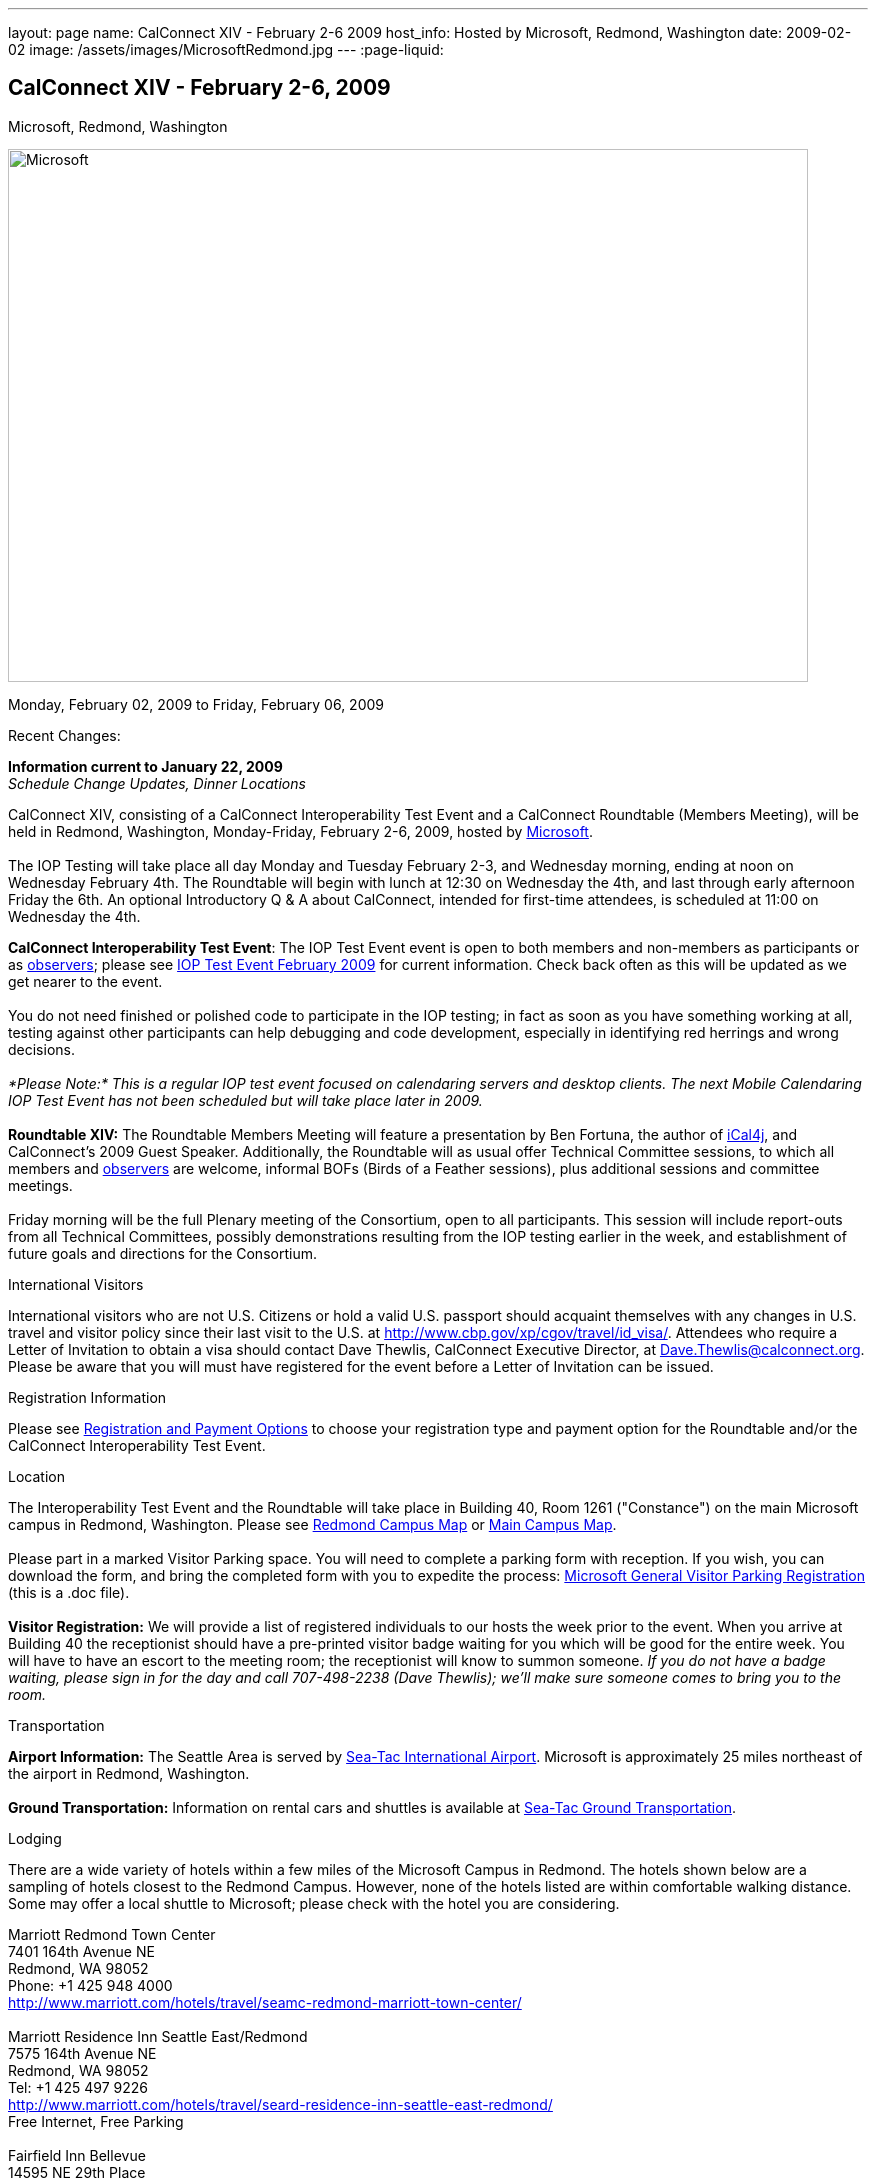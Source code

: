 ---
layout: page
name: CalConnect XIV - February 2-6 2009
host_info: Hosted by Microsoft, Redmond, Washington
date: 2009-02-02
image: /assets/images/MicrosoftRedmond.jpg
---
:page-liquid:

== CalConnect XIV - February 2-6, 2009
Microsoft, Redmond, Washington

image::{{'/assets/images/MicrosoftRedmond.jpg' | relative_url }}[Microsoft, Redmond, Washington, width=800, height=533]

Monday, February 02, 2009 to Friday, February 06, 2009

Recent Changes:

*Information current to January 22, 2009* +
_Schedule Change Updates, Dinner Locations_

CalConnect XIV, consisting of a CalConnect Interoperability Test Event and a CalConnect Roundtable (Members Meeting), will be held in Redmond, Washington, Monday-Friday, February 2-6, 2009, hosted by https://web.archive.org/web/20090126053702/http://www.microsoft.com/[Microsoft]. +
 +
 The IOP Testing will take place all day Monday and Tuesday February 2-3, and Wednesday morning, ending at noon on Wednesday February 4th. The Roundtable will begin with lunch at 12:30 on Wednesday the 4th, and last through early afternoon Friday the 6th. An optional Introductory Q & A about CalConnect, intended for first-time attendees, is scheduled at 11:00 on Wednesday the 4th.

*CalConnect Interoperability Test Event*: The IOP Test Event event is open to both members and non-members as participants or as https://web.archive.org/web/20090126053702/http://calconnect.org/observer.shtml[observers]; please see https://web.archive.org/web/20090126053702/http://calconnect.org/iop0902.shtml[IOP Test Event February 2009] for current information. Check back often as this will be updated as we get nearer to the event. +
 +
 You do not need finished or polished code to participate in the IOP testing; in fact as soon as you have something working at all, testing against other participants can help debugging and code development, especially in identifying red herrings and wrong decisions. +
 +
_*Please Note:* This is a regular IOP test event focused on calendaring servers and desktop clients. The next Mobile Calendaring IOP Test Event has not been scheduled but will take place later in 2009._ +
 +
*Roundtable XIV:* The Roundtable Members Meeting will feature a presentation by Ben Fortuna, the author of https://web.archive.org/web/20090126053702/http://ical4j.sourceforge.net/[iCal4j], and CalConnect's 2009 Guest Speaker. Additionally, the Roundtable will as usual offer Technical Committee sessions, to which all members and https://web.archive.org/web/20090126053702/http://calconnect.org/observer.shtml[observers] are welcome, informal BOFs (Birds of a Feather sessions), plus additional sessions and committee meetings. +
 +
 Friday morning will be the full Plenary meeting of the Consortium, open to all participants. This session will include report-outs from all Technical Committees, possibly demonstrations resulting from the IOP testing earlier in the week, and establishment of future goals and directions for the Consortium.

International Visitors

International visitors who are not U.S. Citizens or hold a valid U.S. passport should acquaint themselves with any changes in U.S. travel and visitor policy since their last visit to the U.S. at https://web.archive.org/web/20090126053702/http://www.cbp.gov/xp/cgov/travel/id_visa/[http://www.cbp.gov/xp/cgov/travel/id_visa/]. Attendees who require a Letter of Invitation to obtain a visa should contact Dave Thewlis, CalConnect Executive Director, at mailto:dave.thewlis@calconnect.org[Dave.Thewlis@calconnect.org]. Please be aware that you will must have registered for the event before a Letter of Invitation can be issued.

[[registration]]
Registration Information

Please see https://web.archive.org/web/20090126053702/http://calconnect.org/regtypes.shtml[Registration and Payment Options] to choose your registration type and payment option for the Roundtable and/or the CalConnect Interoperability Test Event. 

[[location]]
Location

The Interoperability Test Event and the Roundtable will take place in Building 40, Room 1261 ("Constance") on the main Microsoft campus in Redmond, Washington. Please see https://web.archive.org/web/20090126053702/http://calconnect.org/RedmondCampusmap.jpg[Redmond Campus Map] or https://web.archive.org/web/20090126053702/http://members.microsoft.com/careers/mslife/locations/images/campus_map.jpg[Main Campus Map]. +
 +
 Please part in a marked Visitor Parking space. You will need to complete a parking form with reception. If you wish, you can download the form, and bring the completed form with you to expedite the process: https://web.archive.org/web/20090126053702/http://calconnect.org/Microsoft%20General%20Visitor%20Parking%20Registration.doc[Microsoft General Visitor Parking Registration] (this is a .doc file). +
 +
*Visitor Registration:* We will provide a list of registered individuals to our hosts the week prior to the event. When you arrive at Building 40 the receptionist should have a pre-printed visitor badge waiting for you which will be good for the entire week. You will have to have an escort to the meeting room; the receptionist will know to summon someone. _If you do not have a badge waiting, please sign in for the day and call 707-498-2238 (Dave Thewlis); we'll make sure someone comes to bring you to the room._

[[transportation]]
Transportation

*Airport Information:* The Seattle Area is served by https://web.archive.org/web/20090126053702/http://www.portseattle.org/seatac/[Sea-Tac International Airport]. Microsoft is approximately 25 miles northeast of the airport in Redmond, Washington. +
 +
*Ground Transportation:* Information on rental cars and shuttles is available at https://web.archive.org/web/20090126053702/http://www.portseattle.org/seatac/ground/index.shtml[Sea-Tac Ground Transportation]. 

[[lodging]]
Lodging

There are a wide variety of hotels within a few miles of the Microsoft Campus in Redmond. The hotels shown below are a sampling of hotels closest to the Redmond Campus. However, none of the hotels listed are within comfortable walking distance. Some may offer a local shuttle to Microsoft; please check with the hotel you are considering.

Marriott Redmond Town Center +
 7401 164th Avenue NE +
 Redmond, WA 98052 +
 Phone: +1 425 948 4000 +
https://web.archive.org/web/20090126053702/http://www.marriott.com/hotels/travel/seamc-redmond-marriott-town-center/[http://www.marriott.com/hotels/travel/seamc-redmond-marriott-town-center/] +
 +
 Marriott Residence Inn Seattle East/Redmond +
 7575 164th Avenue NE +
 Redmond, WA 98052 +
 Tel: +1 425 497 9226 +
https://web.archive.org/web/20090126053702/http://www.marriott.com/hotels/travel/seard-residence-inn-seattle-east-redmond/[http://www.marriott.com/hotels/travel/seard-residence-inn-seattle-east-redmond/] +
 Free Internet, Free Parking +
 +
 Fairfield Inn Bellevue +
 14595 NE 29th Place +
 Bellevue, WA 98007 +
 Tel: +1 425 859 6548 +
https://web.archive.org/web/20090126053702/http://www.marriott.com/hotels/travel/bvufi-fairfield-inn-seattle-bellevue/[http://www.marriott.com/hotels/travel/bvufi-fairfield-inn-seattle-bellevue/] +
 Free Internet, Free Parking

Silver Cloud Inn Redmond +
 2122 152nd Avenue NE +
 Redmond, WA 98052 +
 Phone: +1 425 746 8200 +
https://web.archive.org/web/20090126053702/http://www.silvercloud.com/03home.htm[http://www.silvercloud.com/03home.htm] +
 +
 Marriott Courtyard Bellevue +
 14615 NE 29th Place +
 Bellevue, WA 98007 +
 Tel: +1 425 869 5300 +
https://web.archive.org/web/20090126053702/http://www.marriott.com/hotels/travel/bvuch-courtyard-seattle-bellevue-redmond/[http://www.marriott.com/hotels/travel/bvuch-courtyard-seattle-bellevue-redmond/] +
 Free Internet, Free Parking +
 +
 Woodmark Hotel on Lake Washington +
 1200 Carillon Point +
 Kirkland, WA 98033 +
 Tel: +1 425 822 3700 +
https://web.archive.org/web/20090126053702/http://www.thewoodmark.com/[http://www.thewoodmark.com/]

[[test-schedule]]
Test Event Schedule

The IOP Test Event begins at 0800 Monday morning and runs all day Monday and Tuesday, plus Wednesday morning. The Roundtable begins with lunch on Wednesday and runs until early afternoon on Friday. +
 +
 A downloadable iCalendar.ics file with the entire schedule will be available once the specific sessions are scheduled.

[cols=3]
|===
3+.<| *CALCONNECT INTEROPERABILITY TEST EVENT*

.<a| *Monday 2 February* +
 0800-0830 Opening Breakfast +
 0830-1000 Testing +
 1000-1030 Break +
 1030-1230 Testing +
 1230-1330 Lunch +
 1330-1530 Testing +
 1530-1600 BOFs/Break +
 1600-1800 Testing +
 +
 1900-2030 IOP Test Dinner +
https://web.archive.org/web/20090126053702/http://www.desertfiremex.com/location/index.asp[__Desert Fire Grill__], 7211 166 Ave NE, Redmond
.<a| *Tuesday 3 February* +
 0800-0830 Breakfast +
 0830-1000 Testing +
 1000-1030 Break +
 1030-1230 Testing +
 1230-1330 Lunch +
 1330-1530 Testing +
 1530-1600 Break +
 1600-1800 Testing
.<a| *Wednesday 4 February* +
 0800-0830 Breakfast +
 0830-1000 Testing +
 1000-1030 Break +
 1030-1200 Testing +
 1200-1230 Wrap-up +
 1230 End of IOP Testing +
 +
 1230-1330 Lunch/Opening^1^

|===



[[conference-schedule]]
Conference Schedule

The IOP Test Event begins at 0800 Monday morning and runs all day Monday and Tuesday, plus Wednesday morning. The Roundtable begins with lunch on Wednesday and runs until early afternoon on Friday. +
 +
 A downloadable iCalendar.ics file with the entire schedule will be available once the specific sessions are scheduled.

[cols=3]
|===
3+.<| *ROUNDTABLE XIV*

.<a| *Wednesday 4 February* +
 1100-1200 Introduction to CalConnect^2^ +
 1230-1330 Lunch/Opening +
 1330-1430 "Dog Food" Session +
 1430-1530 TC Timezone; Workshop Report +
 1530-1600 Break +
 1600-1700 Calendaring Standards Roadmap +
 1700-1800 Guest Speaker: Ben Fortuna +
 +
 1800-1930 Welcome Reception^3^ +
__On site__, Hosted by Microsoft
.<a| *Thursday 5 February* +
 0800-0830 Breakfast +
 0830-0930 TC MOBILE +
 0930-1000 BOF +
 1000-1030 Break +
 1030-1230 TC CALDAV +
 1230-1330 Lunch +
 1330-1500 TC iSCHEDULE +
 1500-1600 TC FREEBUSY +
 1600-1615 Break +
 1615-1715 CalConnect: Contributing to the World Wide Calendar +
 1715-1800 Steering Committee +
 +
 1930-2130 Group Dinner^3^ +
https://web.archive.org/web/20090126053702/http://www.maggianos.com/locations/detail.asp?unit_id=001.025.0197[__Maggiano's Little Italy__], 10455 NE 8th Street, Bellevue
.<a| *Friday 6 February* +
 0800-0830 Breakfast +
 0830-0930 TC EVENTPUB +
 0930-1030 TC XML +
 1030-1100 Break +
 1100-1200 TC USECASE +
 1200-1230 TC Wrapup +
 1230-1300 Working Lunch +
 1230-1400 CalConnect Plenary Session +
 1400 Close of Meeting

3+| 
3+.<a| ^1^The Wednesday noon lunch is for all opening break is for all attendees as they arrive +
^2^The Introduction to CalConnect is an optional informal Q&A session for new attendees (observers or new member representatives) +
^3^All Roundtable and IOP Test Event participants are invited to the Wednesday evening reception +
^4^All Roundtable participants are invited to the group dinner +
 +
 +
 Breakfast, lunch, and morning and afternoon breaks will be served to all participants in the Roundtable and the IOP test events and are included in your registration fees.

|===

+
[[agendas]]
=== Topical Agendas:

[cols=2]
|===
.<a| 

*CalConnect: Contributing to the World Wide Calendar* Thu 1615-1715 +
 Discussion on future directions for CalConnect +
 Follow-on to the Calendaring Standards Roadmap session on Wednesday +
 +
*Calendaring Standards Roadmap* Wed 1600-1700 +
 1. Current status of key standards +
 2. Discussion of future work on those standards +
 3. Other calendar standards not being examined in CalConnect, +
 e.g. OASIS, Web 2.0, W3C, microformats... +
 4. Open discussions: where should we be going with calendaring standards and technology in the mediumto long term? What kinds of standards and integration are consumers looking for? What more shouldCalConnect be doing to promote this.

+
*"Dog Food" Session* Wed 1330-1430 +
 An opportunity to experiment with state-of-the-art calendaring implementations +
 +
*TC CALDAV* Thu 1030-1230 +
 1. Progress and Status Update +
 1.1 IETF +
 1.2 CalConnect +
 1.3 CalDAV Scheduling +
 2. Open Discussions +
 2.1 Calendaring and CalDAV Extensions +
 2.2 Case Study on Improving CalDAV Client/Server Performance +
 3. Moving Forward +
 3.1 Plan of Action +
 3.2 Next Conference Calls +
 +
*TC EVENTPUB* Fri 0830-1000 +
 1. Presesntation of REFERENCE RFC +
 2. Open Discussion +
 3. Direction and approval +
 +
*TC FREEBUSY* Thu 1500-1600 +
 1. Brief history of TC-FB +
 2. Progress/activities since RT XIII +
 3. Walkthrough of final FB read URL draft +
 4. Life after FB read URL - what's next for TC-FB?

.<a| *TC IOPTEST* Wed 1315-1330 +
 Review of IOP test participant findings +
 +
*TC iSCHEDULE* Thu 1330-1500 +
 1. Progress and Status Update +
 2. iSchedule Overview +
 3. Open discussion<bt> 3.1 Security<br>
					3.2 Discovery<br>
					4. Moving Forward<br>
					4.1 Plan of Action<br>
					4.2 Next Conference Calls<br>
					<br>
					<b>TC MOBILE</b> Thu 0830-0930<br>
					1. Summary of European Mobile Calendaring Interoperability Test Event<br>
					2. Discussion: How to increase adoption of iCalendar on mobile platforms<br>
					3. Discussion: White paper on CalDAV considerations for mobile devices<br>
					4. Planning for future work<br>
					4.1 Mobile calendaring workshop &amp; labs<br>
					4.2 Milestones and work products<br>
					<br>
					<b>TC TIMEZONE</b> Wed 1330-1430<br>
					1. Workshop Roundup<br>
					2. Presentation of draft RFC<br>
					3. Next steps<br>
					<br>
					<b>TC USECASE</b> Fri 1100-1200<br>
					1. Review Resources document - concerns and issues<br>
					2. Discuss future directions<br>
					<br>
					<b>TC XML</b> Fri Feb 6 0930-1030<br>
					1. Review final document<br>
					2. Initiate internal last call befomre submission to IETF<br>
					3. Next steps for the TC</bt>

|===

=== Scheduled BOFs

Requests for BOF sessions can be made at the Wednesday opening and known BOFs will be scheduled at that time. However spontaneous BOF sessions are welcome to be called at BOF session time during the Roundtable.
